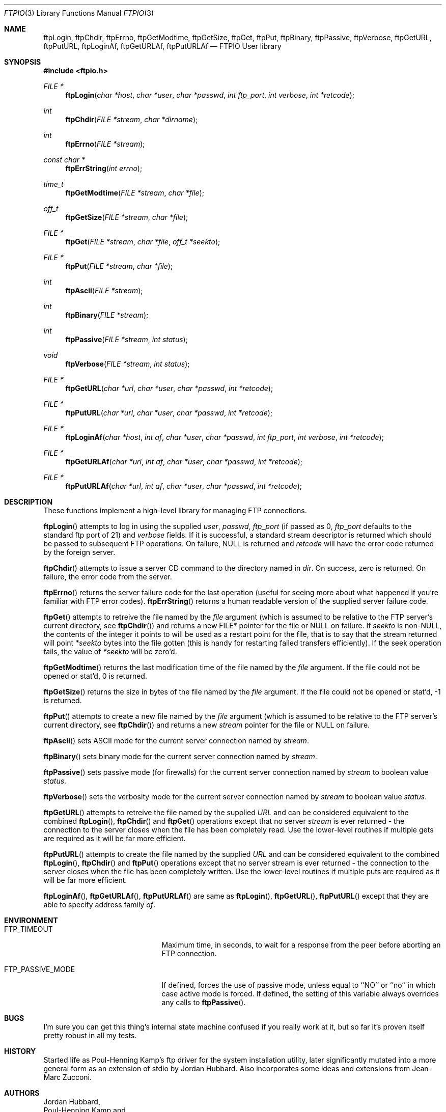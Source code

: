 .\" Copyright (c) 1996 Jordan Hubbard (jkh@FreeBSD.org)
.\" All rights reserved.
.\"
.\" Redistribution and use in source and binary forms, with or without
.\" modification, are permitted provided that the following conditions
.\" are met:
.\" 1. Redistributions of source code must retain the above copyright
.\"    notice, this list of conditions and the following disclaimer.
.\" 2. Redistributions in binary form must reproduce the above copyright
.\"    notice, this list of conditions and the following disclaimer in the
.\"    documentation and/or other materials provided with the distribution.
.\"
.\" THIS SOFTWARE IS PROVIDED BY JORDAN HUBBARD ``AS IS'' AND
.\" ANY EXPRESS OR IMPLIED WARRANTIES, INCLUDING, BUT NOT LIMITED TO, THE
.\" IMPLIED WARRANTIES OF MERCHANTABILITY AND FITNESS FOR A PARTICULAR PURPOSE
.\" ARE DISCLAIMED.  IN NO EVENT SHALL THE AUTHOR OR CONTRIBUTORS BE LIABLE
.\" FOR ANY DIRECT, INDIRECT, INCIDENTAL, SPECIAL, EXEMPLARY, OR CONSEQUENTIAL
.\" DAMAGES (INCLUDING, BUT NOT LIMITED TO, PROCUREMENT OF SUBSTITUTE GOODS
.\" OR SERVICES; LOSS OF USE, DATA, OR PROFITS; OR BUSINESS INTERRUPTION)
.\" HOWEVER CAUSED AND ON ANY THEORY OF LIABILITY, WHETHER IN CONTRACT, STRICT
.\" LIABILITY, OR TORT (INCLUDING NEGLIGENCE OR OTHERWISE) ARISING IN ANY WAY
.\" OUT OF THE USE OF THIS SOFTWARE, EVEN IF ADVISED OF THE POSSIBILITY OF
.\" SUCH DAMAGE.
.\"
.\" $FreeBSD$
.\"
.Dd June 17, 1996
.Dt FTPIO 3
.Os
.Sh NAME
.Nm ftpLogin ,
.Nm ftpChdir ,
.Nm ftpErrno ,
.Nm ftpGetModtime ,
.Nm ftpGetSize ,
.Nm ftpGet ,
.Nm ftpPut ,
.Nm ftpBinary ,
.Nm ftpPassive ,
.Nm ftpVerbose ,
.Nm ftpGetURL ,
.Nm ftpPutURL ,
.Nm ftpLoginAf ,
.Nm ftpGetURLAf ,
.Nm ftpPutURLAf
.Nd FTPIO User library
.Sh SYNOPSIS
.Fd #include <ftpio.h>
.Ft FILE *
.Fn ftpLogin "char *host" "char *user" "char *passwd" "int ftp_port" "int verbose" "int *retcode"
.Ft int
.Fn ftpChdir "FILE *stream" "char *dirname"
.Ft int
.Fn ftpErrno "FILE *stream"
.Ft const char *
.Fn ftpErrString "int errno"
.Ft time_t
.Fn ftpGetModtime "FILE *stream" "char *file"
.Ft off_t
.Fn ftpGetSize "FILE *stream" "char *file"
.Ft FILE *
.Fn ftpGet "FILE *stream" "char *file" "off_t *seekto"
.Ft FILE *
.Fn ftpPut "FILE *stream" "char *file"
.Ft int
.Fn ftpAscii "FILE *stream"
.Ft int
.Fn ftpBinary "FILE *stream"
.Ft int
.Fn ftpPassive "FILE *stream" "int status"
.Ft void
.Fn ftpVerbose "FILE *stream" "int status"
.Ft FILE *
.Fn ftpGetURL "char *url" "char *user" "char *passwd" "int *retcode"
.Ft FILE *
.Fn ftpPutURL "char *url" "char *user" "char *passwd" "int *retcode"
.Ft FILE *
.Fn ftpLoginAf "char *host" "int af" "char *user" "char *passwd" "int ftp_port" "int verbose" "int *retcode"
.Ft FILE *
.Fn ftpGetURLAf "char *url" "int af" "char *user" "char *passwd" "int *retcode"
.Ft FILE *
.Fn ftpPutURLAf "char *url" "int af" "char *user" "char *passwd" "int *retcode"
.Sh DESCRIPTION
These functions implement a high-level library for managing FTP connections.
.Pp
.Fn ftpLogin
attempts to log in using the supplied
.Fa user ,
.Fa passwd ,
.Fa ftp_port
(if passed as 0,
.Fa ftp_port
defaults to the standard ftp port of 21) and
.Fa verbose
fields.  If it is successful, a
standard stream descriptor is returned which should be passed to
subsequent FTP operations.
On failure, NULL is returned and
.Fa retcode
will have the error code returned by the foreign server.
.Pp
.Fn ftpChdir
attempts to issue a server CD command to the directory named in
.Fa dir .
On success, zero is returned.  On failure, the error code from the server.
.Pp
.Fn ftpErrno
returns the server failure code for the last operation (useful for seeing
more about what happened if you're familiar with FTP error codes).
.Fn ftpErrString
returns a human readable version of the supplied server failure code.
.Pp
.Fn ftpGet
attempts to retreive the file named by the
.Fa file
argument (which is assumed to be relative to the FTP server's current directory,
see
.Fn ftpChdir )
and returns a new FILE* pointer for the file or NULL on failure.  If
.Fa seekto
is non-NULL, the contents of the integer it points to will be used
as a restart point for the file, that is to say that the stream
returned will point
.Fa *seekto
bytes into the file gotten (this is handy for restarting failed
transfers efficiently).  If the seek operation fails, the value
of
.Fa *seekto
will be zero'd.
.Pp
.Fn ftpGetModtime
returns the last modification time of the file named by the
.Fa file
argument.  If the file could not be opened or stat'd, 0 is returned.
.Pp
.Fn ftpGetSize
returns the size in bytes of the file named by the
.Fa file
argument.  If the file could not be opened or stat'd, -1 is returned.
.Pp
.Fn ftpPut
attempts to create a new file named by the
.Fa file
argument (which is assumed to be relative to the FTP server's current directory,
see
.Fn ftpChdir )
and returns a new
.Fa stream
pointer for the file or NULL on failure.
.Pp
.Fn ftpAscii
sets ASCII mode for the current server connection named by
.Fa stream .
.Pp
.Fn ftpBinary
sets binary mode for the current server connection named by
.Fa stream .
.Pp
.Fn ftpPassive
sets passive mode (for firewalls) for the current server connection named by
.Fa stream
to boolean value
.Fa status .
.Pp
.Fn ftpVerbose
sets the verbosity mode for the current server connection named by
.Fa stream
to boolean value
.Fa status .
.Pp
.Fn ftpGetURL
attempts to retreive the file named by the supplied
.Fa URL
and can be considered equivalent to the combined
.Fn ftpLogin ,
.Fn ftpChdir
and
.Fn ftpGet
operations except that no server
.Fa stream
is ever returned - the connection to the server closes when
the file has been completely read.  Use the lower-level routines
if multiple gets are required as it will be far more efficient.
.Pp
.Fn ftpPutURL
attempts to create the file named by the supplied
.Fa URL
and can be considered equivalent to the combined
.Fn ftpLogin ,
.Fn ftpChdir
and
.Fn ftpPut
operations except that no server stream is ever returned - the connection
to the server closes when the file has been completely written.  Use the
lower-level routines if multiple puts are required as it will be far more
efficient.
.Pp
.Fn ftpLoginAf ,
.Fn ftpGetURLAf ,
.Fn ftpPutURLAf
are same as
.Fn ftpLogin ,
.Fn ftpGetURL ,
.Fn ftpPutURL
except that they are able to specify address family
.Fa af .
.Sh ENVIRONMENT
.Bl -tag -width FTP_PASSIVE_MODE -offset 3n
.It Ev FTP_TIMEOUT
Maximum time, in seconds, to wait for a response
from the peer before aborting an 
.Tn FTP
connection.
.It Ev FTP_PASSIVE_MODE
If defined, forces the use of passive mode, unless equal
to ``NO'' or ``no'' in which case active mode is forced.
If defined, the setting of this variable always overrides any calls to
.Fn ftpPassive .
.El
.Sh BUGS
I'm sure you can get this thing's internal state machine confused if
you really work at it, but so far it's proven itself pretty robust in
all my tests.
.Sh HISTORY
Started life as Poul-Henning Kamp's ftp driver for the system installation
utility, later significantly mutated into a more general form as an
extension of stdio by Jordan Hubbard.  Also incorporates some ideas and
extensions from Jean-Marc Zucconi.
.Sh AUTHORS
.An Jordan Hubbard ,
.An Poul-Henning Kamp
and
.An Jean-Marc Zucconi
